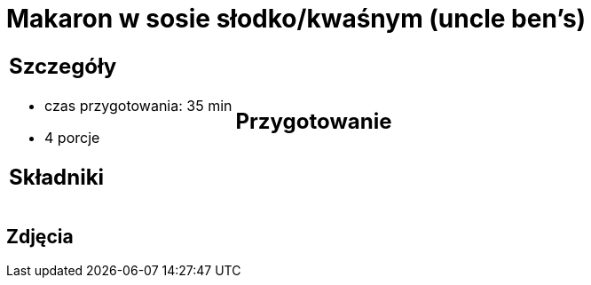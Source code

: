 = Makaron w sosie słodko/kwaśnym (uncle ben's)

[cols=".<a,.<a"]
[frame=none]
[grid=none]
|===
|
== Szczegóły
* czas przygotowania: 35 min
* 4 porcje

== Składniki


|
== Przygotowanie


|===

[.text-center]
== Zdjęcia

